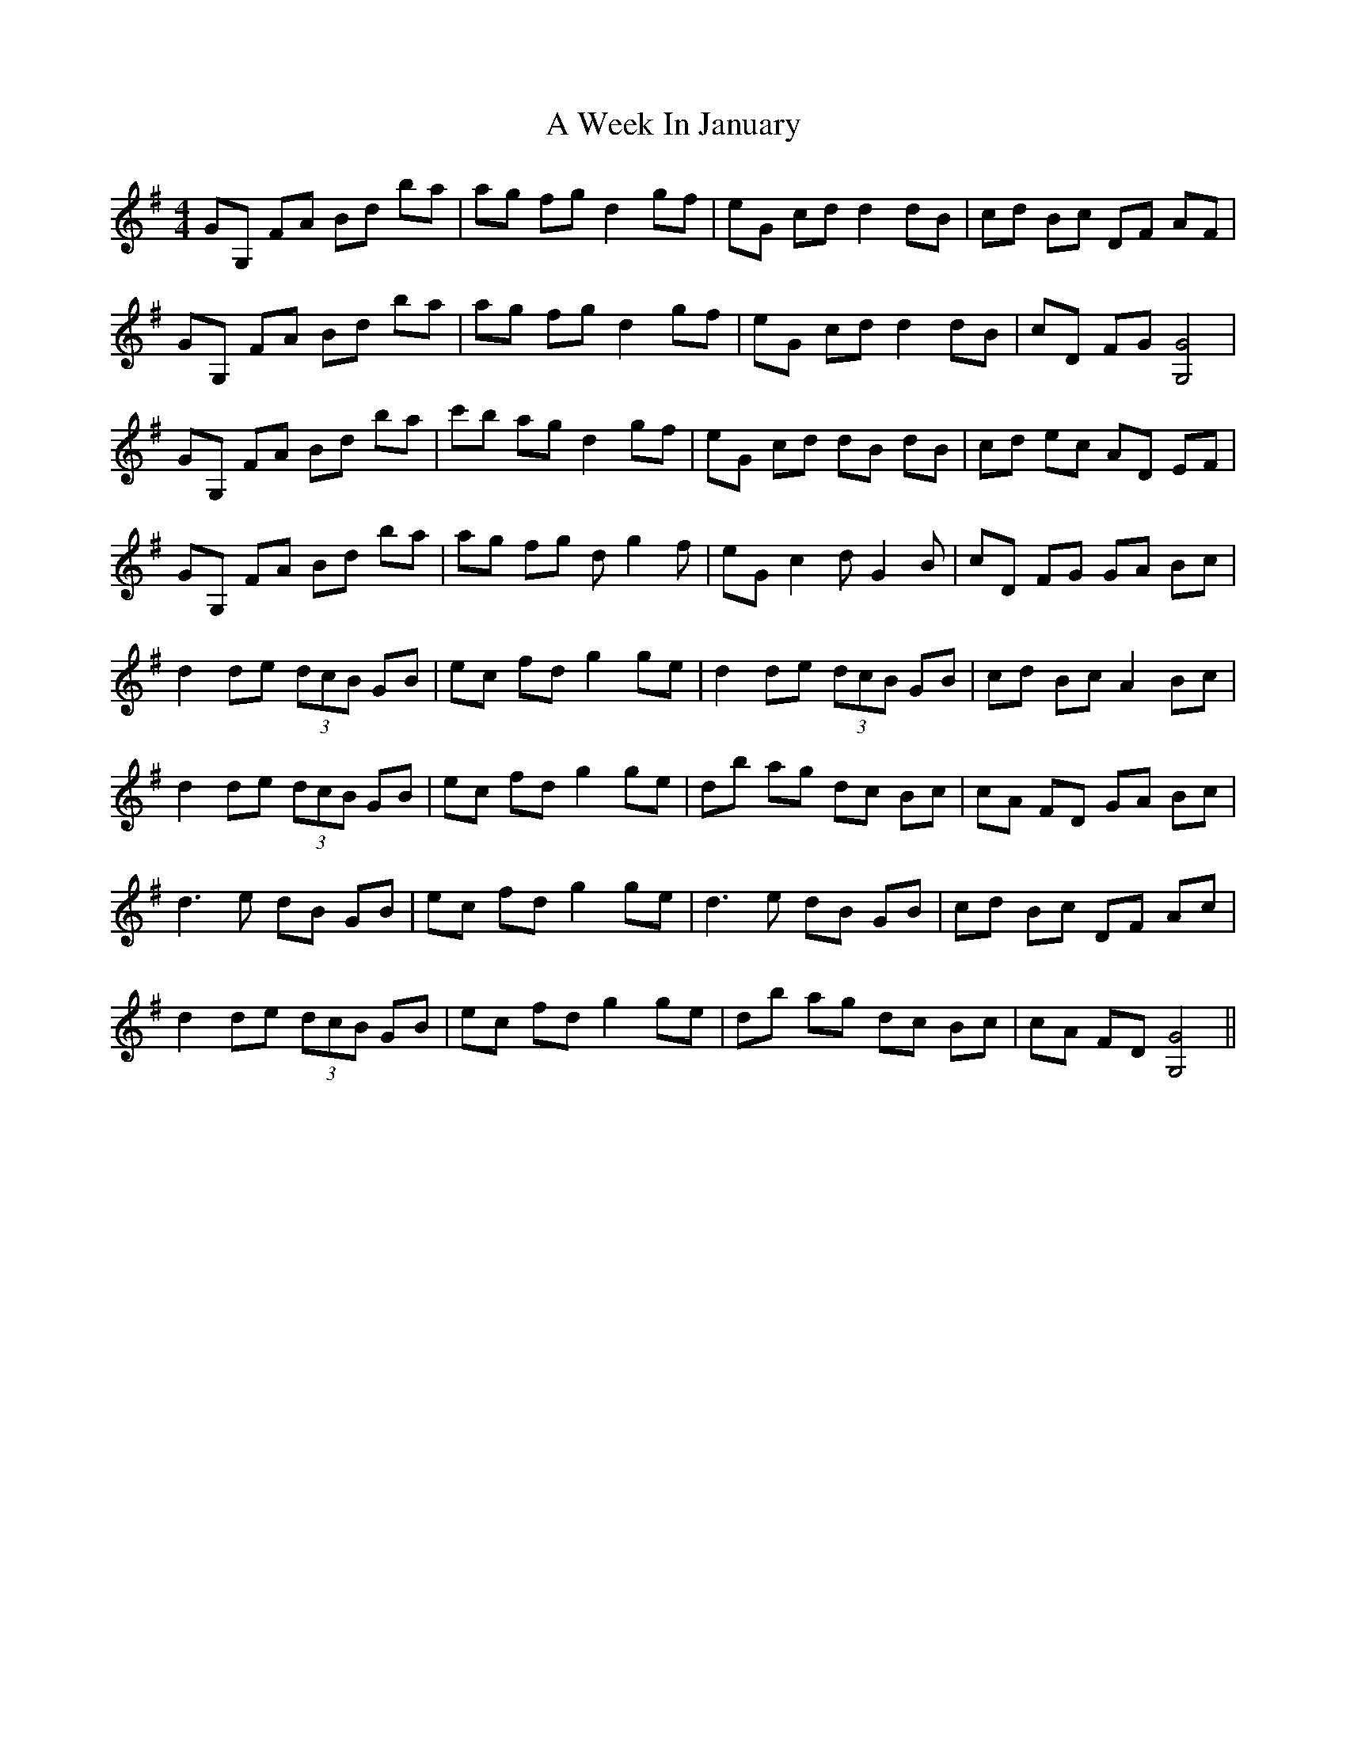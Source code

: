 X: 469
T: A Week In January
R: reel
M: 4/4
K: Gmajor
GG, FA Bd ba|ag fg d2 gf|eG cd d2 dB|cd Bc DF AF|
GG, FA Bd ba|ag fg d2 gf|eG cd d2 dB|cD FG [G4G,4]|
GG, FA Bd ba|c'b ag d2 gf|eG cd dB dB|cd ec AD EF|
GG, FA Bd ba|ag fg d g2 f|eG c2 d G2 B|cD FG GA Bc|
d2 de (3dcB GB|ec fd g2 ge|d2 de (3dcB GB|cd Bc A2 Bc|
d2 de (3dcB GB|ec fd g2 ge|db ag dc Bc|cA FD GA Bc|
d3 e dB GB|ec fd g2 ge|d3 e dB GB|cd Bc DF Ac|
d2 de (3dcB GB|ec fd g2 ge|db ag dc Bc|cA FD [G4G,4]||

